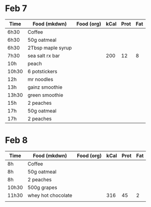 * Feb 7

| Time  | Food (mkdwn)      | Food (org) | kCal | Prot | Fat |
|-------+-------------------+------------+------+------+-----|
| 6h30  | Coffee            |            |      |      |     |
| 6h30  | 50g oatmeal       |            |      |      |     |
| 6h30  | 2Tbsp maple syrup |            |      |      |     |
| 7h30  | sea salt rx bar   |            |  200 |   12 |   8 |
| 10h   | peach             |            |      |      |     |
| 10h30 | 6  potstickers    |            |      |      |     |
| 12h   | mr noodles        |            |      |      |     |
| 13h   | gainz smoothie    |            |      |      |     |
| 13h30 | green smoothie    |            |      |      |     |
| 15h   | 2 peaches         |            |      |      |     |
| 17h   | 50g oatmeal       |            |      |      |     |
| 17h   | 2 peaches         |            |      |      |     |



* Feb 8


| Time  | Food (mkdwn)       | Food (org) | kCal | Prot | Fat |
|-------+--------------------+------------+------+------+-----|
| 8h    | Coffee             |            |      |      |     |
| 8h    | 50g oatmeal        |            |      |      |     |
| 8h    | 2 peaches          |            |      |      |     |
| 10h30 | 500g grapes        |            |      |      |     |
| 11h30 | whey hot chocolate |            |  316 |   45 |   2 |
|       |                    |            |      |      |     |
